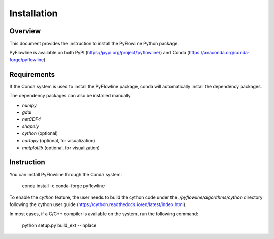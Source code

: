 ############
Installation
############


********
Overview
********

This document provides the instruction to install the PyFlowline Python package.

PyFlowline is available on both PyPI (https://pypi.org/project/pyflowline/) and Conda (https://anaconda.org/conda-forge/pyflowline).

************
Requirements
************

If the Conda system is used to install the PyFlowline package, conda will automatically install the dependency packages.

The dependency packages can also be installed manually.

* `numpy`
* `gdal`
* `netCDF4`
* `shapely`
* `cython` (optional)
* `cartopy` (optional, for visualization)
* `matplotlib` (optional, for visualization)

***********
Instruction 
***********

You can install PyFlowline through the Conda system:

    conda install -c conda-forge pyflowline

To enable the `cython` feature, the user needs to build the cython code under the `./pyflowline/algorithms/cython` directory following the cython user guide (https://cython.readthedocs.io/en/latest/index.html).

In most cases, if a C/C++ compiler is available on the system, run the following command:

    python setup.py build_ext --inplace


